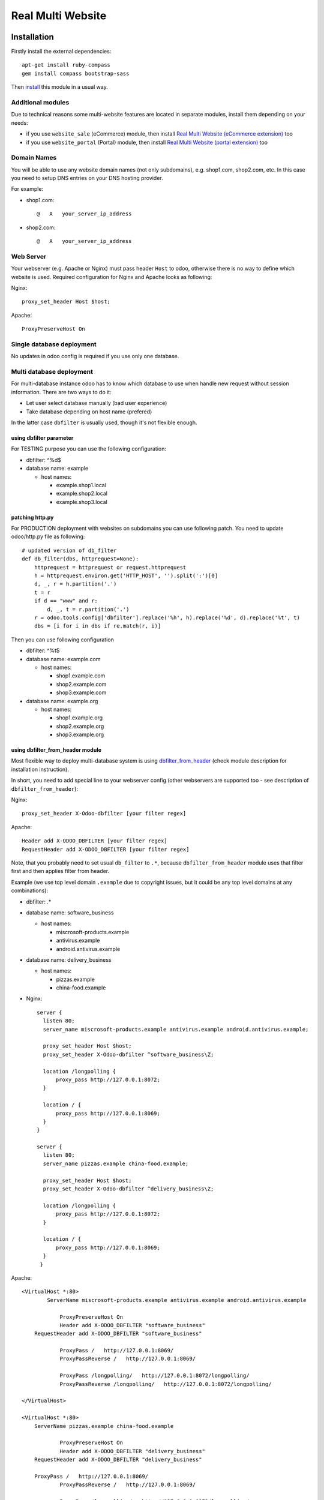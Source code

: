 ====================
 Real Multi Website
====================

Installation
============

Firstly install the external dependencies::

	apt-get install ruby-compass
	gem install compass bootstrap-sass

Then `install <https://odoo-development.readthedocs.io/en/latest/odoo/usage/install-module.html>`__ this module in a usual way.


Additional modules
------------------

Due to technical reasons some multi-website features are located in separate modules, install them depending on your needs:

* if you use ``website_sale`` (eCommerce) module, then install `Real Multi Website (eCommerce extension) <https://www.odoo.com/apps/modules/11.0/website_multi_company_sale/>`__ too 
* if you use ``website_portal`` (Portal) module, then install `Real Multi Website (portal extension) <https://www.odoo.com/apps/modules/11.0/website_multi_company_portal/>`__ too 

Domain Names
------------

You will be able to use any website domain names (not only subdomains), e.g. shop1.com, shop2.com, etc. In this case you need to setup DNS entries on your DNS hosting provider. 

For example:

* shop1.com::   
	
	@   A   your_server_ip_address

* shop2.com::

	@   A   your_server_ip_address

Web Server
----------
Your webserver (e.g. Apache or Nginx) must pass header ``Host`` to odoo, otherwise there is no way to define which website is used. Required configuration for Nginx and Apache looks as following:

Nginx::
  
        proxy_set_header Host $host;

Apache::

        ProxyPreserveHost On


Single database deployment 
--------------------------

No updates in odoo config is required if you use only one database.

Multi database deployment 
-------------------------
For multi-database instance odoo has to know which database to use when handle new request without
session information. There are two ways to do it:

* Let user select database manually (bad user experience)
* Take database depending on host name (prefered)

In the latter case ``dbfilter`` is usually used, though it's not flexible enough.

using dbfilter parameter
~~~~~~~~~~~~~~~~~~~~~~~~
For TESTING purpose you can use the following configuration:

* dbfilter: ^%d$
* database name: example

  * host names:
  
    * example.shop1.local
    * example.shop2.local
    * example.shop3.local

patching http.py
~~~~~~~~~~~~~~~~

For PRODUCTION deployment with websites on subdomains you can use following patch. You need to update odoo/http.py file as following::

    # updated version of db_filter
    def db_filter(dbs, httprequest=None):
        httprequest = httprequest or request.httprequest
        h = httprequest.environ.get('HTTP_HOST', '').split(':')[0]
        d, _, r = h.partition('.')
        t = r
        if d == "www" and r:
            d, _, t = r.partition('.')
        r = odoo.tools.config['dbfilter'].replace('%h', h).replace('%d', d).replace('%t', t)
        dbs = [i for i in dbs if re.match(r, i)]

Then you can use following configuration

* dbfilter: ^%t$
* database name: example.com

  * host names:
  
    * shop1.example.com
    * shop2.example.com
    * shop3.example.com

* database name: example.org

  * host names:
  
    * shop1.example.org
    * shop2.example.org
    * shop3.example.org

using dbfilter_from_header module
~~~~~~~~~~~~~~~~~~~~~~~~~~~~~~~~~
Most flexible way to deploy multi-database system is using `dbfilter_from_header <https://www.odoo.com/apps/modules/10.0/dbfilter_from_header/>`__ (check module description for installation instruction).

In short, you need to add special line to your webserver config (other webservers are supported too - see description of ``dbfilter_from_header``):

Nginx::
  
    proxy_set_header X-Odoo-dbfilter [your filter regex]

Apache::

    Header add X-ODOO_DBFILTER [your filter regex]
    RequestHeader add X-ODOO_DBFILTER [your filter regex]

Note, that you probably need to set usual ``db_filter`` to ``.*``, because ``dbfilter_from_header`` module uses that filter first and then applies filter from header.

Example (we use top level domain ``.example`` due to copyright issues, but it could be any top level domains at any combinations): 

* dbfilter: .*
* database name: software_business

  * host names:

    * miscrosoft-products.example
    * antivirus.example
    * android.antivirus.example
    
* database name: delivery_business

  * host names:

    * pizzas.example
    * china-food.example

* Nginx::

      server {
        listen 80;
        server_name miscrosoft-products.example antivirus.example android.antivirus.example;

        proxy_set_header Host $host;
        proxy_set_header X-Odoo-dbfilter ^software_business\Z;

        location /longpolling {        
            proxy_pass http://127.0.0.1:8072;
        }

        location / {
            proxy_pass http://127.0.0.1:8069;
        }
      }

      server {
        listen 80;
        server_name pizzas.example china-food.example;

        proxy_set_header Host $host;
        proxy_set_header X-Odoo-dbfilter ^delivery_business\Z;

        location /longpolling {
            proxy_pass http://127.0.0.1:8072;
        }

        location / {
            proxy_pass http://127.0.0.1:8069;
        }
       }


Apache::

       <VirtualHost *:80>
	       ServerName miscrosoft-products.example antivirus.example android.antivirus.example

		   ProxyPreserveHost On
		   Header add X-ODOO_DBFILTER "software_business"
           RequestHeader add X-ODOO_DBFILTER "software_business"
		   
		   ProxyPass /   http://127.0.0.1:8069/
		   ProxyPassReverse /   http://127.0.0.1:8069/

		   ProxyPass /longpolling/   http://127.0.0.1:8072/longpolling/
		   ProxyPassReverse /longpolling/   http://127.0.0.1:8072/longpolling/
		   
       </VirtualHost>
	   
       <VirtualHost *:80>
           ServerName pizzas.example china-food.example

		   ProxyPreserveHost On
		   Header add X-ODOO_DBFILTER "delivery_business"
           RequestHeader add X-ODOO_DBFILTER "delivery_business"
		   
           ProxyPass /   http://127.0.0.1:8069/
		   ProxyPassReverse /   http://127.0.0.1:8069/

		   ProxyPass /longpolling/   http://127.0.0.1:8072/longpolling/
		   ProxyPassReverse /longpolling/   http://127.0.0.1:8072/longpolling/
		   
       </VirtualHost>

	   
Configuration
=============

* `Enable technical features <https://odoo-development.readthedocs.io/en/latest/odoo/usage/technical-features.html>`__
* At ``[[ Settings ]] >> Users >> Users`` menu and activate **Multi Companies** and set **Allowed Companies**
* Open menu ``[[ Website ]] >> Configuration >> Websites``
* Create or select a website record
* Update fields:

  * **Website Domain** -- website address, e.g. *shop1.example.com*
  * **Company** -- which company is used for this *website*
  * **Favicon** -- upload website favicon
  * **Multi Theme** -- select a theme you wish to apply for website, e.g. *theme_bootswatch* 

    * Click on **Reload Themes** button before using new theme
    * For unofficial themes extra actions are required as described `below <#multi-theme>`__

Website Menus
-------------

You can edit, duplicate or create new menu at ``[[ Website ]] >> Configuration >> Menus`` -- pay attention to fields **Website**, **Parent Menu**. In most cases, **Parent Menu** is a *Top Menu* (i.e. menu record without **Parent Menu** value). If a *website* doesn't have *Top Menu* you need to create one.

Note. Odoo doesn't share Website Menus (E.g. Homepage, Shop, Contact us, etc.) between websites. So, you need to have copies of them.

Multi-theme
-----------

After installing theme, navigate to ``[[ Website ]] >> Configuration >> Multi-Themes``. Check that the theme is presented in the list, otherwise add one.

If you get error *The style compilation failed*, add modules to **Dependencies** field. It allows to attach theme-like dependencies to corresponding theme and prevent themes compatibility problems.

Usage
=====

For all examples below:

* configure some WEBSITE1 for HOST1 and COMPANY1
* configure some WEBSITE2 for HOST2 and COMPANY2


Steps for Website
-----------------

* open HOST1/
* add Text block "text1" to Home Page
* open HOST2/ -- you don't see "text1"
* add Text block "text2" to Home Page
* open HOST1/ -- you see "text1" and don't see "text2"

The same works if you create new page, new menu

Steps for eCommerce
-------------------

* install ``website_shop`` (eCommerce) module
* open ``Invoicing >> Configuration >> Payments Acquirers`` and create payments acquirers per each company

  * use ``[Action] -> Duplicate`` button
  * don't forget to click ``[Unpublished On Website]`` button to activate it
  
* open ``[[ Sales ]] >> Products`` and create product per each company if they don't exist. If a product doesn't belong to any company (i.e. "Company" field is empty), this product will be available on each website you created.
* open HOST1/shop, make order, open backend -- created order belongs to COMPANY1
* open HOST2/shop, make order, open backend -- created order belongs to COMPANY2

Multi-payment
-------------

Note that you are able to use different payment acquiers per each company.

E.g. to use different Paypal accounts for different websites you need to make the following steps:

* go to ``[[ Invoicing ]] >> Configuration >> Payments Acquirers``
* open Paypal acquirer and duplicate it by clicking ``[Action] -> Duplicate``
* for the first one set Company 1, for the second - Company 2
* specify the credentials provided for each acquirer:

  * **Paypal Email ID**
  * **Paypal Merchant ID**
  * **Paypal PDT Token**

Follow the `instruction <https://www.odoo.com/documentation/user/11.0/ecommerce/shopper_experience/paypal.html>`__ to know how to configure Paypal account and get Paypal Identity Token
